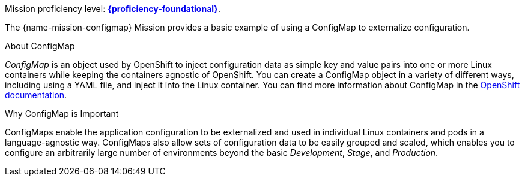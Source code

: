 Mission proficiency level:
//special case since topic is used by front end.
ifdef::docs-topic[xref:proficiency_foundational[*{proficiency-foundational}*].]
ifndef::docs-topic[link:https://appdev.openshift.io/docs/wf-swarm-runtime.html#proficiency_levels[*{proficiency-foundational}*^].]


The {name-mission-configmap} Mission provides a basic example of using a ConfigMap to externalize configuration.

.About ConfigMap
_ConfigMap_ is an object used by OpenShift to inject configuration data as simple key and value pairs into one or more Linux containers while keeping the containers agnostic of OpenShift. You can create a ConfigMap object in a variety of different ways, including using a YAML file, and inject it into the Linux container. You can find more information about ConfigMap in the link:https://docs.openshift.org/latest/dev_guide/configmaps.html[OpenShift documentation].


.Why ConfigMap is Important
ConfigMaps enable the application configuration to be externalized and used in individual Linux containers and pods in a language-agnostic way. ConfigMaps also allow sets of configuration data to be easily grouped and scaled, which enables you to configure an arbitrarily large number of environments beyond the basic _Development_, _Stage_, and _Production_.
